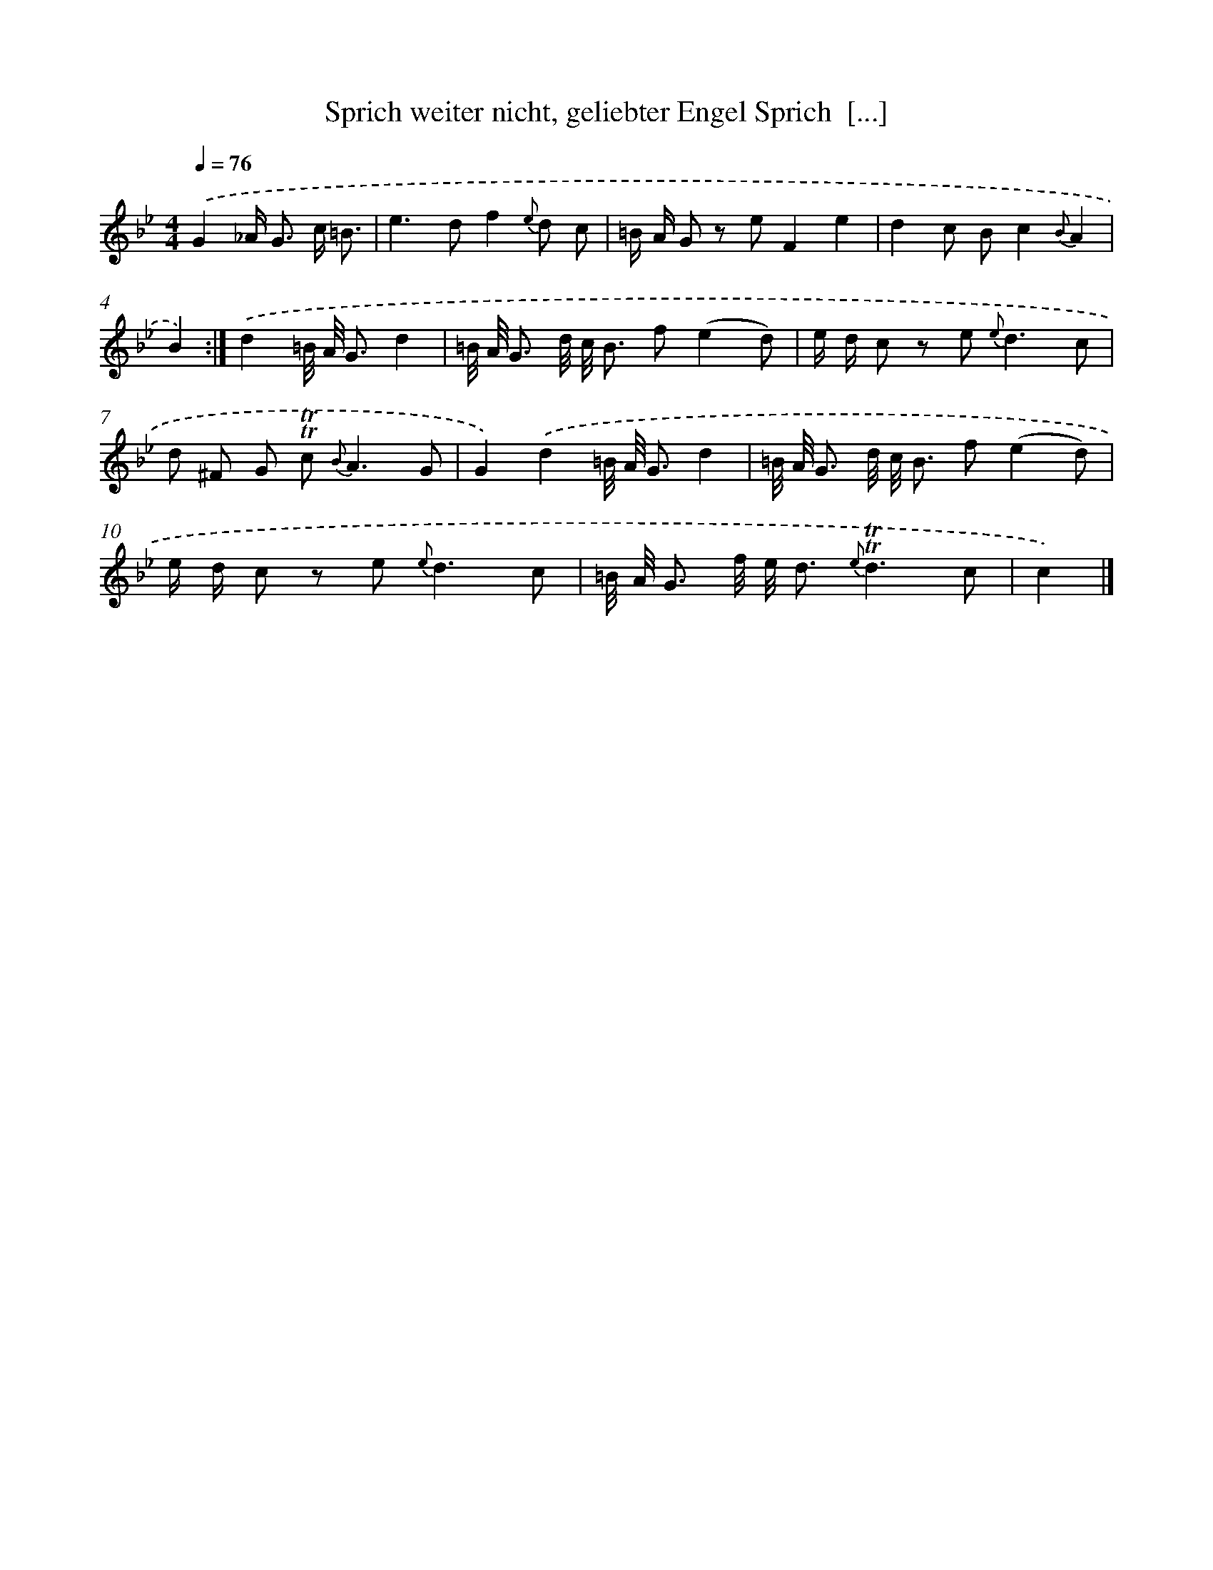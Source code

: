 X: 14862
T: Sprich weiter nicht, geliebter Engel Sprich  [...]
%%abc-version 2.0
%%abcx-abcm2ps-target-version 5.9.1 (29 Sep 2008)
%%abc-creator hum2abc beta
%%abcx-conversion-date 2018/11/01 14:37:48
%%humdrum-veritas 1636539968
%%humdrum-veritas-data 556742923
%%continueall 1
%%barnumbers 0
L: 1/8
M: 4/4
Q: 1/4=76
K: Bb clef=treble
.('G2_A< G c/ =B3/ [I:setbarnb 1]|
e2>d2f2{e} d c |
=B/ A/ G z eF2e2 |
d2c Bc2{B}A2 |
B2) :|]
.('d2=B// A// G3/d2 [I:setbarnb 5]|
=B// A// G3/ d// c// B3/ f(e2d) |
e/ d/ c z e2< {e}d2c |
d ^F G !trill!!trill!c2< {B}A2G |
G2).('d2=B// A// G3/d2 |
=B// A// G3/ d// c// B3/ f(e2d) |
e/ d/ c z e2< {e}d2c |
=B// A// G3/ f// e// d3/ {e}!trill!!trill!d3c |
c2) |]

